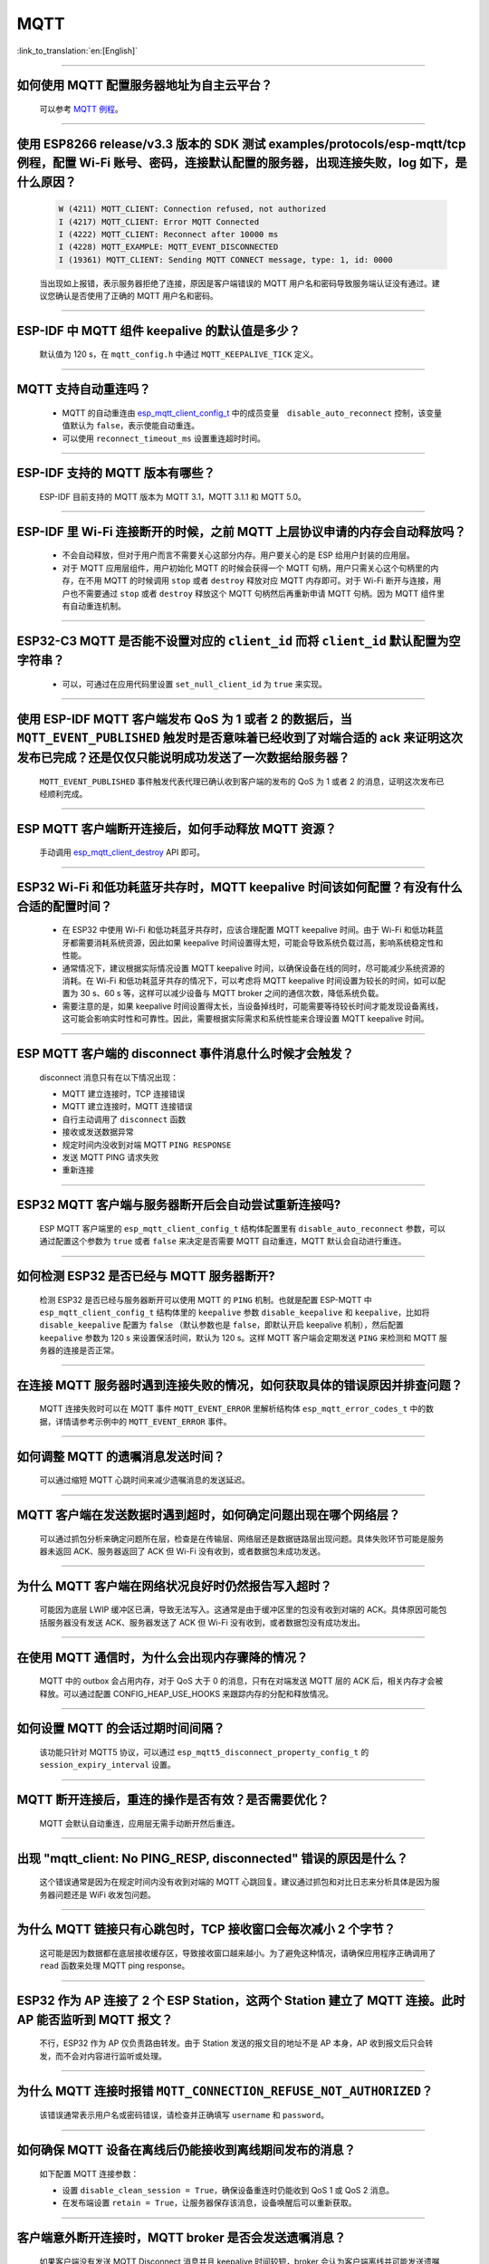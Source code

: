 MQTT
====

:link_to_translation:`en:[English]`

.. raw:: html

   <style>
   body {counter-reset: h2}
     h2 {counter-reset: h3}
     h2:before {counter-increment: h2; content: counter(h2) ". "}
     h3:before {counter-increment: h3; content: counter(h2) "." counter(h3) ". "}
     h2.nocount:before, h3.nocount:before, { content: ""; counter-increment: none }
   </style>

--------------

如何使用 MQTT 配置服务器地址为自主云平台？
-------------------------------------------------------

  可以参考 `MQTT 例程 <https://github.com/espressif/esp-idf/tree/master/examples/protocols/mqtt>`_。

--------------

使用 ESP8266 release/v3.3 版本的 SDK 测试 examples/protocols/esp-mqtt/tcp 例程，配置 Wi-Fi 账号、密码，连接默认配置的服务器，出现连接失败，log 如下，是什么原因？
----------------------------------------------------------------------------------------------------------------------------------------------------------------------------------------------------------------------------------------------------------------------------------------------------------------------------------------------------------

  .. code-block:: text

    W (4211) MQTT_CLIENT: Connection refused, not authorized
    I (4217) MQTT_CLIENT: Error MQTT Connected
    I (4222) MQTT_CLIENT: Reconnect after 10000 ms
    I (4228) MQTT_EXAMPLE: MQTT_EVENT_DISCONNECTED
    I (19361) MQTT_CLIENT: Sending MQTT CONNECT message, type: 1, id: 0000

  当出现如上报错，表示服务器拒绝了连接，原因是客户端错误的 MQTT 用户名和密码导致服务端认证没有通过。建议您确认是否使用了正确的 MQTT 用户名和密码。

----------------

ESP-IDF 中 MQTT 组件 keepalive 的默认值是多少？
----------------------------------------------------

  默认值为 120 s，在 ``mqtt_config.h`` 中通过 ``MQTT_KEEPALIVE_TICK`` 定义。

----------------

MQTT 支持自动重连吗？
----------------------------------------

  - MQTT 的自动重连由 `esp_mqtt_client_config_t <https://docs.espressif.com/projects/esp-idf/zh_CN/latest/esp32/api-reference/protocols/mqtt.html?highlight=esp_mqtt_client_config_t#_CPPv424esp_mqtt_client_config_t>`_ 中的成员变量　``disable_auto_reconnect`` 控制，该变量值默认为 ``false``，表示使能自动重连。
  - 可以使用 ``reconnect_timeout_ms`` 设置重连超时时间。

---------------

ESP-IDF 支持的 MQTT 版本有哪些？
-----------------------------------------------------------------------------------------------------------

  ESP-IDF 目前支持的 MQTT 版本为 MQTT 3.1，MQTT 3.1.1 和 MQTT 5.0。

----------------

ESP-IDF 里 Wi-Fi 连接断开的时候，之前 MQTT 上层协议申请的内存会自动释放吗？
-----------------------------------------------------------------------------------------------------------

  - 不会自动释放，但对于用户而言不需要关心这部分内存。用户要关心的是 ESP 给用户封装的应用层。
  - 对于 MQTT 应用层组件，用户初始化 MQTT 的时候会获得一个 MQTT 句柄，用户只需关心这个句柄里的内存，在不用 MQTT 的时候调用 ``stop`` 或者 ``destroy`` 释放对应 MQTT 内存即可。对于 Wi-Fi 断开与连接，用户也不需要通过 ``stop`` 或者 ``destroy`` 释放这个 MQTT 句柄然后再重新申请 MQTT 句柄。因为 MQTT 组件里有自动重连机制。

----------------

ESP32-C3 MQTT 是否能不设置对应的 ``client_id`` 而将 ``client_id`` 默认配置为空字符串？
-----------------------------------------------------------------------------------------------------------

  - 可以，可通过在应用代码里设置 ``set_null_client_id`` 为 ``true`` 来实现。

----------------

使用 ESP-IDF MQTT 客户端发布 QoS 为 1 或者 2 的数据后，当 ``MQTT_EVENT_PUBLISHED`` 触发时是否意味着已经收到了对端合适的 ack 来证明这次发布已完成？还是仅仅只能说明成功发送了一次数据给服务器？
---------------------------------------------------------------------------------------------------------------------------------------------------------------------------------------------------------------------------------------------------------------------------------------------------------------------------------

  ``MQTT_EVENT_PUBLISHED`` 事件触发代表代理已确认收到客户端的发布的 QoS 为 1 或者 2 的消息，证明这次发布已经顺利完成。

----------------

ESP MQTT 客户端断开连接后，如何手动释放 MQTT 资源？
-----------------------------------------------------------------------------------------------------------

  手动调用 `esp_mqtt_client_destroy <https://docs.espressif.com/projects/esp-idf/zh_CN/latest/esp32/api-reference/protocols/mqtt.html#_CPPv423esp_mqtt_client_destroy24esp_mqtt_client_handle_t>`__ API 即可。

----------------

ESP32 Wi-Fi 和低功耗蓝牙共存时，MQTT keepalive 时间该如何配置？有没有什么合适的配置时间？
-----------------------------------------------------------------------------------------------------------

  - 在 ESP32 中使用 Wi-Fi 和低功耗蓝牙共存时，应该合理配置 MQTT keepalive 时间。由于 Wi-Fi 和低功耗蓝牙都需要消耗系统资源，因此如果 keepalive 时间设置得太短，可能会导致系统负载过高，影响系统稳定性和性能。
  - 通常情况下，建议根据实际情况设置 MQTT keepalive 时间，以确保设备在线的同时，尽可能减少系统资源的消耗。在 Wi-Fi 和低功耗蓝牙共存的情况下，可以考虑将 MQTT keepalive 时间设置为较长的时间，如可以配置为 30 s、60 s 等，这样可以减少设备与 MQTT broker 之间的通信次数，降低系统负载。
  - 需要注意的是，如果 keepalive 时间设置得太长，当设备掉线时，可能需要等待较长时间才能发现设备离线，这可能会影响实时性和可靠性。因此，需要根据实际需求和系统性能来合理设置 MQTT keepalive 时间。

----------------

ESP MQTT 客户端的 disconnect 事件消息什么时候才会触发？
------------------------------------------------------------------------------------------------------------------------------------------------------------------------------------------------------

  disconnect 消息只有在以下情况出现：

  - MQTT 建立连接时，TCP 连接错误
  - MQTT 建立连接时，MQTT 连接错误
  - 自行主动调用了 ``disconnect`` 函数
  - 接收或发送数据异常
  - 规定时间内没收到对端 MQTT ``PING RESPONSE``
  - 发送 MQTT PING 请求失败
  - 重新连接

----------------

ESP32 MQTT 客户端与服务器断开后会自动尝试重新连接吗?
-----------------------------------------------------------------------------------------------------------

  ESP MQTT 客户端里的 ``esp_mqtt_client_config_t`` 结构体配置里有 ``disable_auto_reconnect`` 参数，可以通过配置这个参数为 ``true`` 或者 ``false`` 来决定是否需要 MQTT 自动重连，MQTT 默认会自动进行重连。

----------------

如何检测 ESP32 是否已经与 MQTT 服务器断开?
-----------------------------------------------------------------------------------------------------------

  检测 ESP32 是否已经与服务器断开可以使用 MQTT 的 ``PING`` 机制。也就是配置 ESP-MQTT 中 ``esp_mqtt_client_config_t`` 结构体里的 ``keepalive`` 参数 ``disable_keepalive`` 和 ``keepalive``，比如将 ``disable_keepalive`` 配置为 ``false`` （默认参数也是 ``false``，即默认开启 keepalive 机制），然后配置 ``keepalive`` 参数为 120 s 来设置保活时间，默认为 120 s。这样 MQTT 客户端会定期发送 ``PING`` 来检测和 MQTT 服务器的连接是否正常。

----------------

在连接 MQTT 服务器时遇到连接失败的情况，如何获取具体的错误原因并排查问题？
-----------------------------------------------------------------------------------------------------------

  MQTT 连接失败时可以在 MQTT 事件 ``MQTT_EVENT_ERROR`` 里解析结构体 ``esp_mqtt_error_codes_t`` 中的数据，详情请参考示例中的 ``MQTT_EVENT_ERROR`` 事件。

----------------

如何调整 MQTT 的遗嘱消息发送时间？
-----------------------------------------------------------------------------------------------------------

  可以通过缩短 MQTT 心跳时间来减少遗嘱消息的发送延迟。

----------------

MQTT 客户端在发送数据时遇到超时，如何确定问题出现在哪个网络层？
-----------------------------------------------------------------------------------------------------------

  可以通过抓包分析来确定问题所在层，检查是在传输层、网络层还是数据链路层出现问题。具体失败环节可能是服务器未返回 ACK、服务器返回了 ACK 但 Wi-Fi 没有收到，或者数据包未成功发送。

----------------

为什么 MQTT 客户端在网络状况良好时仍然报告写入超时？
-----------------------------------------------------------------------------------------------------------

  可能因为底层 LWIP 缓冲区已满，导致无法写入。这通常是由于缓冲区里的包没有收到对端的 ACK。具体原因可能包括服务器没有发送 ACK、服务器发送了 ACK 但 Wi-Fi 没有收到，或者数据包没有成功发出。

----------------

在使用 MQTT 通信时，为什么会出现内存骤降的情况？
-----------------------------------------------------------------------------------------------------------

  MQTT 中的 outbox 会占用内存，对于 QoS 大于 0 的消息，只有在对端发送 MQTT 层的 ACK 后，相关内存才会被释放。可以通过配置 CONFIG_HEAP_USE_HOOKS 来跟踪内存的分配和释放情况。

----------------

如何设置 MQTT 的会话过期时间间隔？
-----------------------------------------------------------------------------------------------------------

  该功能只针对 MQTT5 协议，可以通过 ``esp_mqtt5_disconnect_property_config_t`` 的 ``session_expiry_interval`` 设置。

----------------

MQTT 断开连接后，重连的操作是否有效？是否需要优化？
-----------------------------------------------------------------------------------------------------------

  MQTT 会默认自动重连，应用层无需手动断开然后重连。

----------------

出现 "mqtt_client: No PING_RESP, disconnected" 错误的原因是什么？
-----------------------------------------------------------------------------------------------------------

  这个错误通常是因为在规定时间内没有收到对端的 MQTT 心跳回复。建议通过抓包和对比日志来分析具体是因为服务器问题还是 WiFi 收发包问题。

----------------

为什么 MQTT 链接只有心跳包时，TCP 接收窗口会每次减小 2 个字节？
-----------------------------------------------------------------------------------------------------------

  这可能是因为数据都在底层接收缓存区，导致接收窗口越来越小。为了避免这种情况，请确保应用程序正确调用了 ``read`` 函数来处理 MQTT ping response。

----------------

ESP32 作为 AP 连接了 2 个 ESP Station，这两个 Station 建立了 MQTT 连接。此时 AP 能否监听到 MQTT 报文？
-----------------------------------------------------------------------------------------------------------

  不行，ESP32 作为 AP 仅负责路由转发。由于 Station 发送的报文目的地址不是 AP 本身，AP 收到报文后只会转发，而不会对内容进行监听或处理。

----------------

为什么 MQTT 连接时报错 ``MQTT_CONNECTION_REFUSE_NOT_AUTHORIZED``？
-----------------------------------------------------------------------------------------------------------

  该错误通常表示用户名或密码错误，请检查并正确填写 ``username`` 和 ``password``。

----------------

如何确保 MQTT 设备在离线后仍能接收到离线期间发布的消息？
-----------------------------------------------------------------------------------------------------------

  如下配置 MQTT 连接参数：

  - 设置 ``disable_clean_session = True``，确保设备重连时仍能收到 QoS 1 或 QoS 2 消息。
  - 在发布端设置 ``retain = True``，让服务器保存该消息，设备唤醒后可以重新获取。

----------------

客户端意外断开连接时，MQTT broker 是否会发送遗嘱消息？  
-------------------------------------------------------------------------------------------------------------------------------------------------------------

  如果客户端没有发送 MQTT Disconnect 消息并且 keepalive 时间较短，broker 会认为客户端离线并可能发送遗嘱消息。建议手动调用 disconnect API，并且适当增加 keepalive 的时间。
